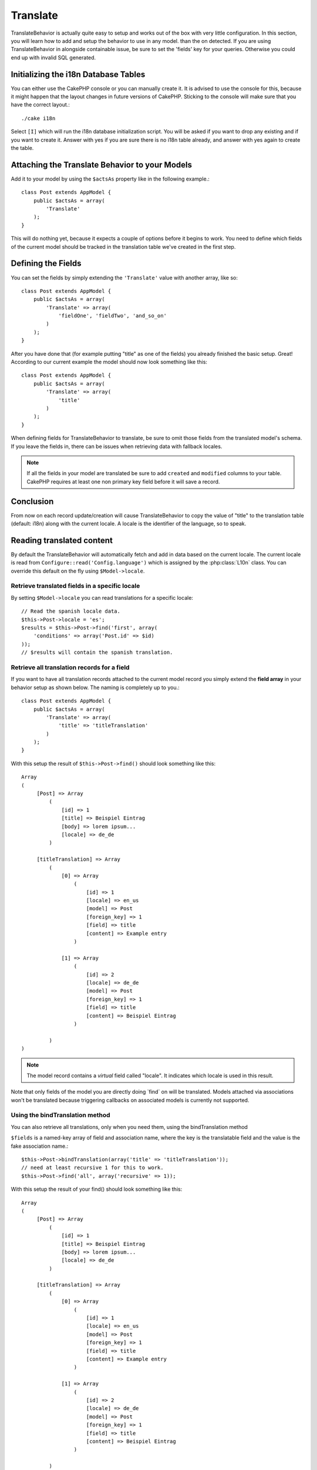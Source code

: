 Translate
#########

.. php:class:: TranslateBehavior()

TranslateBehavior is actually quite easy to setup and works out of
the box with very little configuration. In this section, you will
learn how to add and setup the behavior to use in any model.
than the on detected.
If you are using TranslateBehavior in alongside containable issue,
be sure to set the 'fields' key for your queries. Otherwise you
could end up with invalid SQL generated.

Initializing the i18n Database Tables
=====================================

You can either use the CakePHP console or you can manually create
it. It is advised to use the console for this, because it might
happen that the layout changes in future versions of CakePHP.
Sticking to the console will make sure that you have the correct
layout.::

    ./cake i18n

Select ``[I]`` which will run the i18n database initialization
script. You will be asked if you want to drop any existing and if
you want to create it. Answer with yes if you are sure there is no
i18n table already, and answer with yes again to create the table.

Attaching the Translate Behavior to your Models
===============================================

Add it to your model by using the ``$actsAs`` property like in the
following example.::

    class Post extends AppModel {
        public $actsAs = array(
            'Translate'
        );
    }

This will do nothing yet, because it expects a couple of options
before it begins to work. You need to define which fields of the
current model should be tracked in the translation table we've
created in the first step.

Defining the Fields
===================

You can set the fields by simply extending the ``'Translate'``
value with another array, like so::

    class Post extends AppModel {
        public $actsAs = array(
            'Translate' => array(
                'fieldOne', 'fieldTwo', 'and_so_on'
            )
        );
    }

After you have done that (for example putting "title" as one of the
fields) you already finished the basic setup. Great! According to
our current example the model should now look something like this::

    class Post extends AppModel {
        public $actsAs = array(
            'Translate' => array(
                'title'
            )
        );
    }

When defining fields for TranslateBehavior to translate, be sure to
omit those fields from the translated model's schema. If you leave
the fields in, there can be issues when retrieving data with
fallback locales.

.. note::

    If all the fields in your model are translated be sure to add ``created``
    and ``modified`` columns to your table. CakePHP requires at least one non
    primary key field before it will save a record.

Conclusion
==========

From now on each record update/creation will cause
TranslateBehavior to copy the value of "title" to the translation
table (default: i18n) along with the current locale. A locale is
the identifier of the language, so to speak.


Reading translated content
==========================

By default the TranslateBehavior will automatically fetch and add in data based
on the current locale. The current locale is read from ``Configure::read('Config.language')``
which is assigned by the :php:class:`L10n` class. You can override this
default on the fly using ``$Model->locale``.

Retrieve translated fields in a specific locale
-----------------------------------------------

By setting ``$Model->locale`` you can read translations for a specific locale::

    // Read the spanish locale data.
    $this->Post->locale = 'es';
    $results = $this->Post->find('first', array(
        'conditions' => array('Post.id' => $id)
    ));
    // $results will contain the spanish translation.

Retrieve all translation records for a field
--------------------------------------------

If you want to have all translation records attached to the current
model record you simply extend the **field array** in your behavior
setup as shown below. The naming is completely up to you.::

    class Post extends AppModel {
        public $actsAs = array(
            'Translate' => array(
                'title' => 'titleTranslation'
            )
        );
    }

With this setup the result of ``$this->Post->find()`` should look
something like this::

    Array
    (
         [Post] => Array
             (
                 [id] => 1
                 [title] => Beispiel Eintrag
                 [body] => lorem ipsum...
                 [locale] => de_de
             )

         [titleTranslation] => Array
             (
                 [0] => Array
                     (
                         [id] => 1
                         [locale] => en_us
                         [model] => Post
                         [foreign_key] => 1
                         [field] => title
                         [content] => Example entry
                     )

                 [1] => Array
                     (
                         [id] => 2
                         [locale] => de_de
                         [model] => Post
                         [foreign_key] => 1
                         [field] => title
                         [content] => Beispiel Eintrag
                     )

             )
    )

.. note::

    The model record contains a *virtual* field called
    "locale". It indicates which locale is used in this result.

Note that only fields of the model you are directly doing \`find\`
on will be translated. Models attached via associations won't be
translated because triggering callbacks on associated models is
currently not supported.

Using the bindTranslation method
--------------------------------

You can also retrieve all translations, only when you need them,
using the bindTranslation method

.. php:method:: bindTranslation($fields, $reset)

``$fields`` is a named-key array of field and association name,
where the key is the translatable field and the value is the fake
association name.::

    $this->Post->bindTranslation(array('title' => 'titleTranslation'));
    // need at least recursive 1 for this to work.
    $this->Post->find('all', array('recursive' => 1));

With this setup the result of your find() should look something
like this::

    Array
    (
         [Post] => Array
             (
                 [id] => 1
                 [title] => Beispiel Eintrag
                 [body] => lorem ipsum...
                 [locale] => de_de
             )

         [titleTranslation] => Array
             (
                 [0] => Array
                     (
                         [id] => 1
                         [locale] => en_us
                         [model] => Post
                         [foreign_key] => 1
                         [field] => title
                         [content] => Example entry
                     )

                 [1] => Array
                     (
                         [id] => 2
                         [locale] => de_de
                         [model] => Post
                         [foreign_key] => 1
                         [field] => title
                         [content] => Beispiel Eintrag
                     )

             )
    )

Saving in another language
==========================

You can force the model which is using the TranslateBehavior to
save in a language other than the one detected.

To tell a model in what language the content is going to be you
simply change the value of the ``$locale`` property on the model
before you save the data to the database. You can do that either in
your controller or you can define it directly in the model.

**Example A:** In your controller::

    class PostsController extends AppController {

        public function add() {
            if (!empty($this->request->data)) {
                // we are going to save the german version
                $this->Post->locale = 'de_de';
                $this->Post->create();
                if ($this->Post->save($this->request->data)) {
                    return $this->redirect(array('action' => 'index'));
                }
            }
        }
    }

**Example B:** In your model::

    class Post extends AppModel {
        public $actsAs = array(
            'Translate' => array(
                'title'
            )
        );

        // Option 1) just define the property directly
        public $locale = 'en_us';

        // Option 2) create a simple method
        public function setLanguage($locale) {
            $this->locale = $locale;
        }
    }

Multiple Translation Tables
===========================

If you expect a lot entries you probably wonder how to deal with a
rapidly growing database table. There are two properties introduced
by TranslateBehavior that allow to specify which "Model" to bind as
the model containing the translations.

These are **$translateModel** and **$translateTable**.

Lets say we want to save our translations for all posts in the
table "post\_i18ns" instead of the default "i18n" table. To do so
you need to setup your model like this::

    class Post extends AppModel {
        public $actsAs = array(
            'Translate' => array(
                'title'
            )
        );

        // Use a different model (and table)
        public $translateModel = 'PostI18n';
    }

.. note::

    It is important that you to pluralize the table. It is now a
    usual model and can be treated as such and thus comes with the
    conventions involved. The table schema itself must be identical
    with the one generated by the CakePHP console script. To make sure
    it fits one could just initialize a empty i18n table using the
    console and rename the table afterwards.

Create the TranslateModel
-------------------------

For this to work you need to create the actual model file in your
models folder. Reason is that there is no property to set the
displayField directly in the model using this behavior yet.

Make sure that you change the ``$displayField`` to ``'field'``.::

    class PostI18n extends AppModel {
        public $displayField = 'field'; // important
    }
    // filename: PostI18n.php

That's all it takes. You can also add all other model stuff here
like $useTable. But for better consistency we could do that in the
model which actually uses this translation model. This is where the
optional ``$translateTable`` comes into play.

Changing the Table
------------------

If you want to change the name of the table you simply define
$translateTable in your model, like so::

    class Post extends AppModel {
        public $actsAs = array(
            'Translate' => array(
                'title'
            )
        );

        // Use a different model
        public $translateModel = 'PostI18n';

        // Use a different table for translateModel
        public $translateTable = 'post_translations';
    }

Please note that **you can't use $translateTable alone**. If you
don't intend to use a custom ``$translateModel`` then leave this
property untouched. Reason is that it would break your setup and
show you a "Missing Table" message for the default I18n model which
is created in runtime.


.. meta::
    :title lang=en: Translate
    :keywords lang=en: invalid sql,correct layout,translation table,layout changes,database tables,array,queries,cakephp,models,translate,public name

